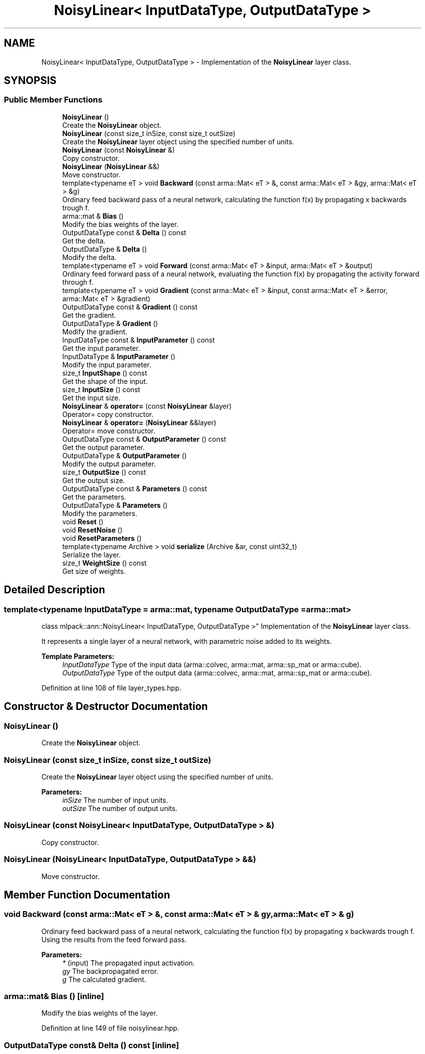 .TH "NoisyLinear< InputDataType, OutputDataType >" 3 "Sun Aug 22 2021" "Version 3.4.2" "mlpack" \" -*- nroff -*-
.ad l
.nh
.SH NAME
NoisyLinear< InputDataType, OutputDataType > \- Implementation of the \fBNoisyLinear\fP layer class\&.  

.SH SYNOPSIS
.br
.PP
.SS "Public Member Functions"

.in +1c
.ti -1c
.RI "\fBNoisyLinear\fP ()"
.br
.RI "Create the \fBNoisyLinear\fP object\&. "
.ti -1c
.RI "\fBNoisyLinear\fP (const size_t inSize, const size_t outSize)"
.br
.RI "Create the \fBNoisyLinear\fP layer object using the specified number of units\&. "
.ti -1c
.RI "\fBNoisyLinear\fP (const \fBNoisyLinear\fP &)"
.br
.RI "Copy constructor\&. "
.ti -1c
.RI "\fBNoisyLinear\fP (\fBNoisyLinear\fP &&)"
.br
.RI "Move constructor\&. "
.ti -1c
.RI "template<typename eT > void \fBBackward\fP (const arma::Mat< eT > &, const arma::Mat< eT > &gy, arma::Mat< eT > &g)"
.br
.RI "Ordinary feed backward pass of a neural network, calculating the function f(x) by propagating x backwards trough f\&. "
.ti -1c
.RI "arma::mat & \fBBias\fP ()"
.br
.RI "Modify the bias weights of the layer\&. "
.ti -1c
.RI "OutputDataType const  & \fBDelta\fP () const"
.br
.RI "Get the delta\&. "
.ti -1c
.RI "OutputDataType & \fBDelta\fP ()"
.br
.RI "Modify the delta\&. "
.ti -1c
.RI "template<typename eT > void \fBForward\fP (const arma::Mat< eT > &input, arma::Mat< eT > &output)"
.br
.RI "Ordinary feed forward pass of a neural network, evaluating the function f(x) by propagating the activity forward through f\&. "
.ti -1c
.RI "template<typename eT > void \fBGradient\fP (const arma::Mat< eT > &input, const arma::Mat< eT > &error, arma::Mat< eT > &gradient)"
.br
.ti -1c
.RI "OutputDataType const  & \fBGradient\fP () const"
.br
.RI "Get the gradient\&. "
.ti -1c
.RI "OutputDataType & \fBGradient\fP ()"
.br
.RI "Modify the gradient\&. "
.ti -1c
.RI "InputDataType const  & \fBInputParameter\fP () const"
.br
.RI "Get the input parameter\&. "
.ti -1c
.RI "InputDataType & \fBInputParameter\fP ()"
.br
.RI "Modify the input parameter\&. "
.ti -1c
.RI "size_t \fBInputShape\fP () const"
.br
.RI "Get the shape of the input\&. "
.ti -1c
.RI "size_t \fBInputSize\fP () const"
.br
.RI "Get the input size\&. "
.ti -1c
.RI "\fBNoisyLinear\fP & \fBoperator=\fP (const \fBNoisyLinear\fP &layer)"
.br
.RI "Operator= copy constructor\&. "
.ti -1c
.RI "\fBNoisyLinear\fP & \fBoperator=\fP (\fBNoisyLinear\fP &&layer)"
.br
.RI "Operator= move constructor\&. "
.ti -1c
.RI "OutputDataType const  & \fBOutputParameter\fP () const"
.br
.RI "Get the output parameter\&. "
.ti -1c
.RI "OutputDataType & \fBOutputParameter\fP ()"
.br
.RI "Modify the output parameter\&. "
.ti -1c
.RI "size_t \fBOutputSize\fP () const"
.br
.RI "Get the output size\&. "
.ti -1c
.RI "OutputDataType const  & \fBParameters\fP () const"
.br
.RI "Get the parameters\&. "
.ti -1c
.RI "OutputDataType & \fBParameters\fP ()"
.br
.RI "Modify the parameters\&. "
.ti -1c
.RI "void \fBReset\fP ()"
.br
.ti -1c
.RI "void \fBResetNoise\fP ()"
.br
.ti -1c
.RI "void \fBResetParameters\fP ()"
.br
.ti -1c
.RI "template<typename Archive > void \fBserialize\fP (Archive &ar, const uint32_t)"
.br
.RI "Serialize the layer\&. "
.ti -1c
.RI "size_t \fBWeightSize\fP () const"
.br
.RI "Get size of weights\&. "
.in -1c
.SH "Detailed Description"
.PP 

.SS "template<typename InputDataType = arma::mat, typename OutputDataType = arma::mat>
.br
class mlpack::ann::NoisyLinear< InputDataType, OutputDataType >"
Implementation of the \fBNoisyLinear\fP layer class\&. 

It represents a single layer of a neural network, with parametric noise added to its weights\&.
.PP
\fBTemplate Parameters:\fP
.RS 4
\fIInputDataType\fP Type of the input data (arma::colvec, arma::mat, arma::sp_mat or arma::cube)\&. 
.br
\fIOutputDataType\fP Type of the output data (arma::colvec, arma::mat, arma::sp_mat or arma::cube)\&. 
.RE
.PP

.PP
Definition at line 108 of file layer_types\&.hpp\&.
.SH "Constructor & Destructor Documentation"
.PP 
.SS "\fBNoisyLinear\fP ()"

.PP
Create the \fBNoisyLinear\fP object\&. 
.SS "\fBNoisyLinear\fP (const size_t inSize, const size_t outSize)"

.PP
Create the \fBNoisyLinear\fP layer object using the specified number of units\&. 
.PP
\fBParameters:\fP
.RS 4
\fIinSize\fP The number of input units\&. 
.br
\fIoutSize\fP The number of output units\&. 
.RE
.PP

.SS "\fBNoisyLinear\fP (const \fBNoisyLinear\fP< InputDataType, OutputDataType > &)"

.PP
Copy constructor\&. 
.SS "\fBNoisyLinear\fP (\fBNoisyLinear\fP< InputDataType, OutputDataType > &&)"

.PP
Move constructor\&. 
.SH "Member Function Documentation"
.PP 
.SS "void Backward (const arma::Mat< eT > &, const arma::Mat< eT > & gy, arma::Mat< eT > & g)"

.PP
Ordinary feed backward pass of a neural network, calculating the function f(x) by propagating x backwards trough f\&. Using the results from the feed forward pass\&.
.PP
\fBParameters:\fP
.RS 4
\fI*\fP (input) The propagated input activation\&. 
.br
\fIgy\fP The backpropagated error\&. 
.br
\fIg\fP The calculated gradient\&. 
.RE
.PP

.SS "arma::mat& Bias ()\fC [inline]\fP"

.PP
Modify the bias weights of the layer\&. 
.PP
Definition at line 149 of file noisylinear\&.hpp\&.
.SS "OutputDataType const& Delta () const\fC [inline]\fP"

.PP
Get the delta\&. 
.PP
Definition at line 127 of file noisylinear\&.hpp\&.
.SS "OutputDataType& Delta ()\fC [inline]\fP"

.PP
Modify the delta\&. 
.PP
Definition at line 129 of file noisylinear\&.hpp\&.
.SS "void Forward (const arma::Mat< eT > & input, arma::Mat< eT > & output)"

.PP
Ordinary feed forward pass of a neural network, evaluating the function f(x) by propagating the activity forward through f\&. 
.PP
\fBParameters:\fP
.RS 4
\fIinput\fP Input data used for evaluating the specified function\&. 
.br
\fIoutput\fP Resulting output activation\&. 
.RE
.PP

.SS "void Gradient (const arma::Mat< eT > & input, const arma::Mat< eT > & error, arma::Mat< eT > & gradient)"

.SS "OutputDataType const& Gradient () const\fC [inline]\fP"

.PP
Get the gradient\&. 
.PP
Definition at line 138 of file noisylinear\&.hpp\&.
.SS "OutputDataType& Gradient ()\fC [inline]\fP"

.PP
Modify the gradient\&. 
.PP
Definition at line 140 of file noisylinear\&.hpp\&.
.SS "InputDataType const& InputParameter () const\fC [inline]\fP"

.PP
Get the input parameter\&. 
.PP
Definition at line 117 of file noisylinear\&.hpp\&.
.SS "InputDataType& InputParameter ()\fC [inline]\fP"

.PP
Modify the input parameter\&. 
.PP
Definition at line 119 of file noisylinear\&.hpp\&.
.SS "size_t InputShape () const\fC [inline]\fP"

.PP
Get the shape of the input\&. 
.PP
Definition at line 143 of file noisylinear\&.hpp\&.
.SS "size_t InputSize () const\fC [inline]\fP"

.PP
Get the input size\&. 
.PP
Definition at line 132 of file noisylinear\&.hpp\&.
.SS "\fBNoisyLinear\fP& operator= (const \fBNoisyLinear\fP< InputDataType, OutputDataType > & layer)"

.PP
Operator= copy constructor\&. 
.SS "\fBNoisyLinear\fP& operator= (\fBNoisyLinear\fP< InputDataType, OutputDataType > && layer)"

.PP
Operator= move constructor\&. 
.SS "OutputDataType const& OutputParameter () const\fC [inline]\fP"

.PP
Get the output parameter\&. 
.PP
Definition at line 122 of file noisylinear\&.hpp\&.
.SS "OutputDataType& OutputParameter ()\fC [inline]\fP"

.PP
Modify the output parameter\&. 
.PP
Definition at line 124 of file noisylinear\&.hpp\&.
.SS "size_t OutputSize () const\fC [inline]\fP"

.PP
Get the output size\&. 
.PP
Definition at line 135 of file noisylinear\&.hpp\&.
.SS "OutputDataType const& Parameters () const\fC [inline]\fP"

.PP
Get the parameters\&. 
.PP
Definition at line 112 of file noisylinear\&.hpp\&.
.SS "OutputDataType& Parameters ()\fC [inline]\fP"

.PP
Modify the parameters\&. 
.PP
Definition at line 114 of file noisylinear\&.hpp\&.
.SS "void Reset ()"

.SS "void ResetNoise ()"

.SS "void ResetParameters ()"

.SS "void serialize (Archive & ar, const uint32_t)"

.PP
Serialize the layer\&. 
.PP
Referenced by NoisyLinear< InputDataType, OutputDataType >::WeightSize()\&.
.SS "size_t WeightSize () const\fC [inline]\fP"

.PP
Get size of weights\&. 
.PP
Definition at line 152 of file noisylinear\&.hpp\&.
.PP
References NoisyLinear< InputDataType, OutputDataType >::serialize()\&.

.SH "Author"
.PP 
Generated automatically by Doxygen for mlpack from the source code\&.
